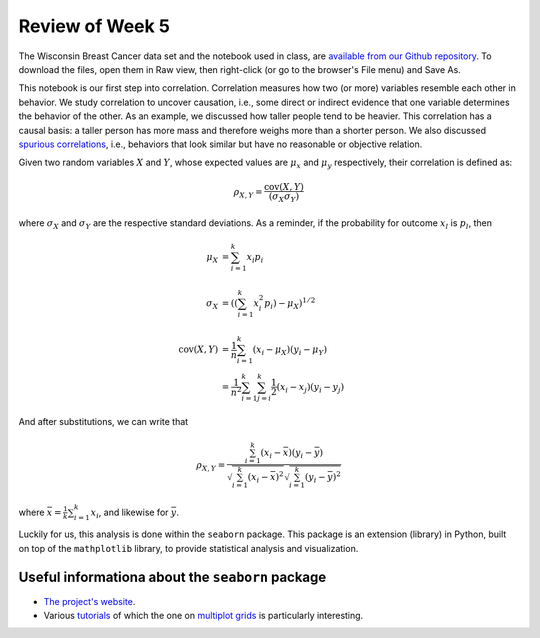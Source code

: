 
Review of Week 5
=======================================================

The Wisconsin Breast Cancer data set and the notebook used in class, are `available from our Github repository <https://github.com/lgreco/cdp/tree/master/source/COMP180/code/WBC>`_. To download the files, open them in Raw view, then right-click (or go to the browser's File menu) and Save As.

This notebook is our first step into correlation. Correlation measures how two (or more) variables resemble each other in behavior. We study correlation to uncover causation, i.e., some direct or indirect evidence that one variable determines the behavior of the other. As an example, we discussed how taller people tend to be heavier. This correlation has a causal basis: a taller person has more mass and therefore weighs more than a shorter person. We also discussed `spurious correlations <https://www.tylervigen.com/spurious-correlations>`_, i.e., behaviors that look similar but have no reasonable or objective relation.

Given two random variables :math:`X` and :math:`Y`, whose expected values are :math:`\mu_x` and :math:`\mu_y` respectively, their correlation is defined as:

.. math::
   
   \rho_{X,Y} = \frac{\mathrm{cov}(X,Y)}{(\sigma_X\sigma_Y)}

where :math:`\sigma_X` and :math:`\sigma_Y` are the respective standard deviations. As a reminder, if the probability for outcome :math:`x_l` is :math:`p_l`, then 

.. math::
  \mu_X &= \sum_{i=1}^k x_i p_i \\ \\
  \sigma_X &= \left( \left(\sum_{i=1}^{k} x_i^2 p_i\right)-\mu_X\right)^{1/2} \\ \\
  \mathrm{cov}(X,Y) &= \frac{1}{n} \sum_{i=1}^{k} (x_i-\mu_X)(y_i-\mu_Y) \\
  &= \frac{1}{n^2} \sum_{i=1}^{k} \sum_{j=i}^{k} \frac{1}{2} (x_i-x_j)(y_i-y_j)
  
And after substitutions, we can write that

.. math::
   
   \rho_{X,Y} = \frac{ \sum_{i=1}^{k} (x_i-\bar{x})(y_i-\bar{y})} { \sqrt{\sum_{i=1}^{k} (x_i-\bar{x})^2} \sqrt{\sum_{i=1}^{k} (y_i-\bar{y})^2} }

where :math:`\bar{x}=\frac{1}{k}\sum_{i=1}^k x_i`, and likewise for :math:`\bar{y}`.

Luckily for us, this analysis is done within the ``seaborn`` package. This package is an extension (library) in Python, built on top of the ``mathplotlib`` library, to provide statistical analysis and visualization. 

Useful informationa about the ``seaborn`` package
-------------------------------------------------

* `The project's website <https://seaborn.pydata.org/index.html>`_.
* Various `tutorials <https://seaborn.pydata.org/tutorial.html>`_ of which the one on `multiplot grids <https://seaborn.pydata.org/tutorial/axis_grids.html>`_ is particularly interesting.